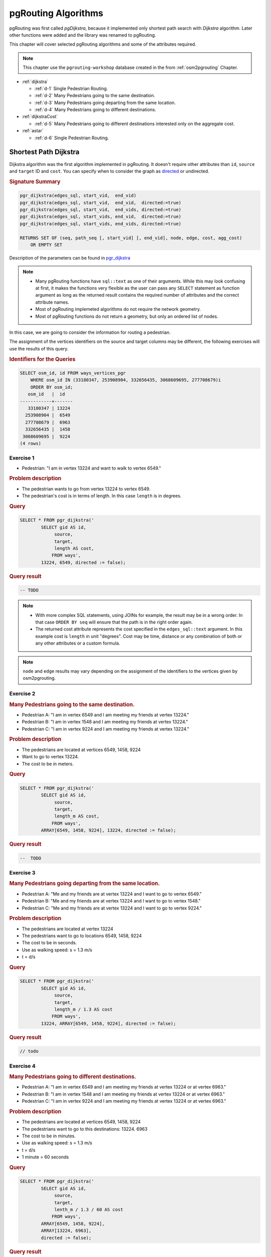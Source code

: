 ..
   ****************************************************************************
    pgRouting Workshop Manual
    Copyright(c) pgRouting Contributors

    This documentation is licensed under a Creative Commons Attribution-Share
    Alike 3.0 License: http://creativecommons.org/licenses/by-sa/3.0/
   ****************************************************************************

.. _routing:

pgRouting Algorithms
===============================================================================

.. image:: images/route.png
    :width: 250pt
    :align: center

pgRouting was first called *pgDijkstra*, because it implemented only shortest path search with *Dijkstra* algorithm.
Later other functions were added and the library was renamed to pgRouting.

This chapter will cover selected pgRouting algorithms and some of the attributes required.

.. Note:: This chapter use the ``pgrouting-workshop`` database created in the from :ref:`osm2pgrouting` Chapter.

* :ref:`dijkstra`

  * :ref:`d-1` Single Pedestrian Routing.
  * :ref:`d-2` Many Pedestrians going to the same destination.
  * :ref:`d-3`  Many Pedestrians going departing from the same location.
  * :ref:`d-4`  Many Pedestrians going to different destinations.

* :ref:`dijkstraCost`

  * :ref:`d-5`  Many Pedestrians going to different destinations interested only on the aggregate cost.

* :ref:`astar`

  * :ref:`d-6` Single Pedestrian Routing.

.. _dijkstra:

Shortest Path Dijkstra
-------------------------------------------------------------------------------

Dijkstra algorithm was the first algorithm implemented in pgRouting. It doesn't require other attributes than ``id``, ``source`` and ``target`` ID and ``cost``.
You can specify when to consider the graph as `directed <http://en.wikipedia.org/wiki/Directed_graph>`_ or undirected.

.. rubric:: Signature Summary

.. code-block:: sql

    pgr_dijkstra(edges_sql, start_vid,  end_vid)
    pgr_dijkstra(edges_sql, start_vid,  end_vid,  directed:=true)
    pgr_dijkstra(edges_sql, start_vid,  end_vids, directed:=true)
    pgr_dijkstra(edges_sql, start_vids, end_vid,  directed:=true)
    pgr_dijkstra(edges_sql, start_vids, end_vids, directed:=true)

    RETURNS SET OF (seq, path_seq [, start_vid] [, end_vid], node, edge, cost, agg_cost)
        OR EMPTY SET

Description of the parameters can be found in `pgr_dijkstra <http://docs.pgrouting.org/latest/en/src/dijkstra/doc/pgr_dijkstra.html#description-of-the-signatures>`_

.. note::

    * Many pgRouting functions have ``sql::text`` as one of their arguments. While this may look confusing at first, it makes the functions very flexible as the user can pass any ``SELECT`` statement as function argument as long as the returned result contains the required number of attributes and the correct attribute names.
    * Most of pgRouting implemeted algorithms do not require the network geometry.
    * Most of pgRouting functions do not return a geometry, but only an ordered list of nodes.


In this case, we are going to consider the information for routing a pedestrian.

The assignment of the vertices identifiers on the source and target columns may be different, the following exercises will use the results of this query.

.. rubric:: Identifiers for the Queries

.. code-block:: sql

    SELECT osm_id, id FROM ways_vertices_pgr 
        WHERE osm_id IN (33180347, 253908904, 332656435, 3068609695, 277708679)i
        ORDER BY osm_id;
       osm_id   |  id   
    ------------+-------
       33180347 | 13224
      253908904 |  6549
      277708679 |  6963
      332656435 |  1458
     3068609695 |  9224
    (4 rows)




.. _d-1:

Exercise 1
..............................................

* Pedestrian: "I am in vertex 13224 and want to walk to vertex 6549."

.. rubric:: Problem description

* The pedestrian wants to go from vertex 13224 to vertex 6549.
* The pedestrian's cost is in terms of length. In this case ``length`` is in degrees.

.. rubric:: Query

.. code-block:: sql

    SELECT * FROM pgr_dijkstra('
            SELECT gid AS id,
                 source,
                 target,
                 length AS cost,
                FROM ways',
            13224, 6549, directed := false);


.. rubric:: Query result

.. code-block:: sql

    -- TODO


.. note::
    
    * With more complex SQL statements, using JOINs for example, the result may be in a wrong order. In that case ``ORDER BY seq`` will ensure that the path is in the right order again.
    * The returned cost attribute represents the cost specified in the ``edges_sql::text`` argument. In this example cost is ``length`` in unit "degrees". Cost may be time, distance or any combination of both or any other attributes or a custom formula.

.. note:: ``node`` and ``edge`` results may vary depending on the assignment of the identifiers to the vertices given by osm2pgrouting.


.. _d-2:

Exercise 2
..............................................................

..
    13224 -main 6549 -ws 1458-cs 9224 -ws

.. rubric:: Many Pedestrians going to the same destination.

* Pedestrian A: "I am in vertex 6549 and I am meeting my friends at vertex 13224."
* Pedestrian B: "I am in vertex 1548 and I am meeting my friends at vertex 13224."
* Pedestrian C: "I am in vertex 9224 and I am meeting my friends at vertex 13224."

.. rubric:: Problem description

* The pedestrians are located at vertices 6549, 1458, 9224
* Want to go to vertex 13224.
* The cost to be in meters.

.. rubric:: Query

.. code-block:: sql

    SELECT * FROM pgr_dijkstra('
            SELECT gid AS id,
                 source,
                 target,
                 length_m AS cost,
                FROM ways',
            ARRAY[6549, 1458, 9224], 13224, directed := false);


.. rubric:: Query result

.. code-block:: sql

    --  TODO


.. _d-3:

Exercise 3
.......................................................................

.. rubric:: Many Pedestrians going departing from the same location.

* Pedestrian A: "Me and my friends are at vertex 13224 and I want to go to vertex 6549."
* Pedestrian B: "Me and my friends are at vertex 13224 and I want to go to vertex 1548."
* Pedestrian C: "Me and my friends are at vertex 13224 and I want to go to vertex 9224."

.. rubric:: Problem description

* The pedestrians are located at vertex 13224
* The pedestrians want to go to locations 6549, 1458, 9224
* The cost to be in seconds.
* Use as walking speed: s = 1.3 m/s
* t = d/s

.. rubric:: Query

.. code-block:: sql

    SELECT * FROM pgr_dijkstra('
            SELECT gid AS id,
                 source,
                 target,
                 length_m / 1.3 AS cost
                FROM ways',
            13224, ARRAY[6549, 1458, 9224], directed := false);


.. rubric:: Query result

.. code-block:: sql

    // todo


.. _d-4:

Exercise 4
.......................................................................

.. rubric:: Many Pedestrians going to different destinations.

* Pedestrian A: "I am in vertex 6549 and I am meeting my friends at vertex 13224 or at vertex 6963."
* Pedestrian B: "I am in vertex 1548 and I am meeting my friends at vertex 13224 or at vertex 6963."
* Pedestrian C: "I am in vertex 9224 and I am meeting my friends at vertex 13224 or at vertex 6963."


.. rubric:: Problem description

* The pedestrians are located at vertices 6549, 1458, 9224
* The pedestrians want to go to this destinations: 13224. 6963
* The cost to be in minutes.
* Use as walking speed: s = 1.3 m/s
* t = d/s
* 1 minute = 60 seconds

.. rubric:: Query

.. code-block:: sql

    SELECT * FROM pgr_dijkstra('
            SELECT gid AS id,
                 source,
                 target,
                 lenth_m / 1.3 / 60 AS cost
                FROM ways',
            ARRAY[6549, 1458, 9224],
            ARRAY[13224, 6963],
            directed := false);

.. rubric:: Query result

.. code-block:: sql

    -- TODO

If they go to vertex 13224: the total time would be approximately TODO

If they go to vertex 6963: the total time would be approximately TODO

.. _dijkstraCost:

pgr_dijkstraCost
-------------------------------------------------------------------------------

If the main goal is to calculate the total cost, for example to calculate multiple routes for a cost matrix, then ``pgr_dijkstraCost`` returns a more compact result. 

.. rubric:: Signature Summary

.. code-block:: none

    pgr_dijkstraCost(edges_sql, start_vid,  end_vid)
    pgr_dijkstraCost(edges_sql, start_vid,  end_vid,  directed:=true)
    pgr_dijkstraCost(edges_sql, start_vid,  end_vids, directed:=true)
    pgr_dijkstraCost(edges_sql, start_vids, end_vid,  directed:=true)
    pgr_dijkstraCost(edges_sql, start_vids, end_vids, directed:=true)

    RETURNS SET OF (start_vid, end_vid, agg_cost)
        OR EMPTY SET

Description of the parameters can be found in `pgr_dijkstraCost <http://docs.pgrouting.org/latest/en/src/dijkstra/doc/pgr_dijkstraCost.html#description-of-the-signatures>`_



.. _d-5:

Exercise 5
....................................................................................................

.. rubric:: Many Pedestrians going to different destinations interested only on the aggregate cost.

* Pedestrian A: "I am in vertex 6549 and I am meeting my friends at vertex 13224 or at vertex 6963."
* Pedestrian B: "I am in vertex 1548 and I am meeting my friends at vertex 13224 or at vertex 6963."
* Pedestrian C: "I am in vertex 9224 and I am meeting my friends at vertex 13224 or at vertex 6963."
* all: "we only want to know the Cost in hours"

.. rubric:: Problem description

* The pedestrians are located at vertices 6549, 1458, 9224
* The pedestrians want to go to this destinations: 13224. 6963
* The pedestrians are located at vertex 30, 34, and 62
* The pedestrians want to go to this destinations: 60, 49
* The cost to be in hours.
* Use as walking speed: s = 5 km /hr
* t = d/s
* 1 km = 0.001 m

.. rubric:: Query

.. code-block:: sql

    SELECT * FROM pgr_dijkstraCost('
            SELECT gid AS id,
                 source,
                 target,
                 length_m * 0.001 / 5 AS cost
                FROM ways',
            ARRAY[6549, 1458, 9224],
            ARRAY[13224, 6963],
            directed := false);


.. rubric:: Query result

.. code-block:: sql

    -- TODO

.. _astar:

Shortest Path A*
-------------------------------------------------------------------------------

A-Star algorithm is another well-known routing algorithm. It adds geographical information to source and target of each network link. This enables the routing query to prefer links which are closer to the target of the shortest path search.


.. rubric:: Signature Summary

.. code-block:: sql

    pgr_costResult[] pgr_astar(sql text, source integer, target integer, directed boolean, has_rcost boolean);

Returns a set of ``pgr_costResult`` (seq, id1, id2, cost) rows, that make up a path.

Description of the parameters can be found in `pgr_astar <http://docs.pgrouting.org/latest/en/src/dijkstra/doc/pgr_astar.html#description>`_

.. _d-6:

Exercise 6
....................................................................................................

.. rubric:: Single Pedestrian Routing.

* Pedestrian: "I am in vertex 13224 and want to walk to vertex 6549."

.. rubric:: Problem description

* The pedestrian wants to go from vertex 13224 to vertex 6549.
* The pedestrian's cost is in terms of length. In this case ``length`` is in degrees.

.. code-block:: sql

    SELECT seq, id1 AS node, id2 AS edge, cost FROM pgr_astar('
            SELECT gid::integer AS id,
                 source::integer,
                 target::integer,
                 length::double precision AS cost,
                 x1, y1, x2, y2
                FROM ways',
            13224, 6549, false, false);


.. rubric:: Query result

.. code-block:: sql

    -- TODO

.. note::

    * The result of Dijkstra and A-Star might not be the same, because of the heuristic.
    * A-Star is theoretically faster than Dijkstra algorithm as the network size is getting larger.
    * A new Version of A-Star is under development.

There are many other functions available with the latest pgRouting release, most of them work in similar ways
For the complete list of pgRouting functions see the API documentation: http://docs.pgrouting.org/

